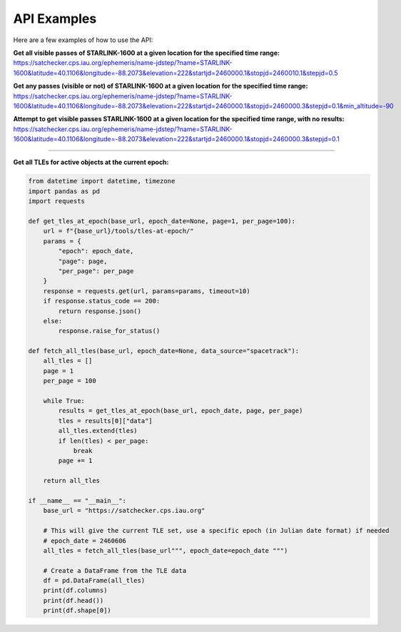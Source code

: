 API Examples
=============

Here are a few examples of how to use the API:


**Get all visible passes of STARLINK-1600 at a given location for the specified time range:**
https://satchecker.cps.iau.org/ephemeris/name-jdstep/?name=STARLINK-1600&latitude=40.1106&longitude=-88.2073&elevation=222&startjd=2460000.1&stopjd=2460010.1&stepjd=0.5

**Get any passes (visible or not) of STARLINK-1600 at a given location for the specified time range:**
https://satchecker.cps.iau.org/ephemeris/name-jdstep/?name=STARLINK-1600&latitude=40.1106&longitude=-88.2073&elevation=222&startjd=2460000.1&stopjd=2460000.3&stepjd=0.1&min_altitude=-90

**Attempt to get visible passes STARLINK-1600 at a given location for the specified time range, with no results:**
https://satchecker.cps.iau.org/ephemeris/name-jdstep/?name=STARLINK-1600&latitude=40.1106&longitude=-88.2073&elevation=222&startjd=2460000.1&stopjd=2460000.3&stepjd=0.1

--------------------------

**Get all TLEs for active objects at the current epoch:**

.. code-block:: python

    from datetime import datetime, timezone
    import pandas as pd
    import requests

    def get_tles_at_epoch(base_url, epoch_date=None, page=1, per_page=100):
        url = f"{base_url}/tools/tles-at-epoch/"
        params = {
            "epoch": epoch_date,
            "page": page,
            "per_page": per_page
        }
        response = requests.get(url, params=params, timeout=10)
        if response.status_code == 200:
            return response.json()
        else:
            response.raise_for_status()

    def fetch_all_tles(base_url, epoch_date=None, data_source="spacetrack"):
        all_tles = []
        page = 1
        per_page = 100

        while True:
            results = get_tles_at_epoch(base_url, epoch_date, page, per_page)
            tles = results[0]["data"]
            all_tles.extend(tles)
            if len(tles) < per_page:
                break
            page += 1

        return all_tles

    if __name__ == "__main__":
        base_url = "https://satchecker.cps.iau.org"

        # This will give the current TLE set, use a specific epoch (in Julian date format) if needed
        # epoch_date = 2460606
        all_tles = fetch_all_tles(base_url""", epoch_date=epoch_date """)

        # Create a DataFrame from the TLE data
        df = pd.DataFrame(all_tles)
        print(df.columns)
        print(df.head())
        print(df.shape[0])
